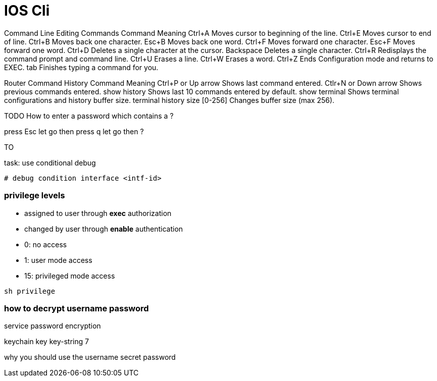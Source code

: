 = IOS Cli


Command Line Editing Commands Command 	Meaning
Ctrl+A 	Moves cursor to beginning of the line.
Ctrl+E 	Moves cursor to end of line.
Ctrl+B 	Moves back one character.
Esc+B 	Moves back one word.
Ctrl+F 	Moves forward one character.
Esc+F 	Moves forward one word.
Ctrl+D 	Deletes a single character at the cursor.
Backspace 	Deletes a single character.
Ctrl+R 	Redisplays the command prompt and command line.
Ctrl+U 	Erases a line.
Ctrl+W 	Erases a word.
Ctrl+Z 	Ends Configuration mode and returns to EXEC.
tab 	Finishes typing a command for you.

Router Command History Command 	Meaning
Ctrl+P or Up arrow 	Shows last command entered.
Ctlr+N or Down arrow 	Shows previous commands entered.
show history 	Shows last 10 commands entered by default.
show terminal 	Shows terminal configurations and history buffer size.
terminal history size [0-256] 	Changes buffer size (max 256).


TODO How to enter a password which contains a ?

press Esc
let go
then press q
let go
then ?

TO 

.task: use conditional debug
----
# debug condition interface <intf-id>
----

=== privilege levels 

- assigned to user through *exec* authorization
- changed by user through *enable* authentication
- 0: no access
- 1: user mode access
- 15: privileged mode access 


----
sh privilege
----

=== how to decrypt username password

service password encryption

keychain 
  key
key-string 7
  
why you should use the username secret password


